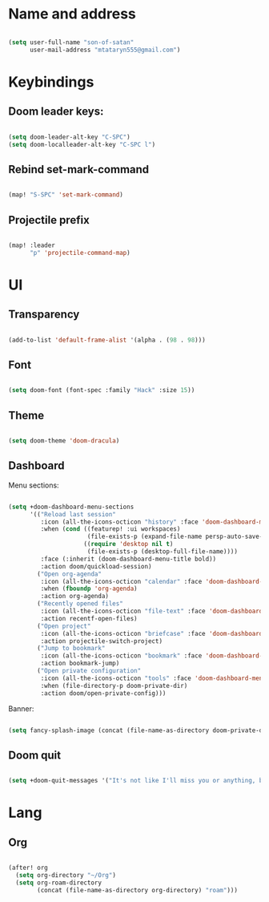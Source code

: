 * Name and address
#+begin_src emacs-lisp

(setq user-full-name "son-of-satan"
      user-mail-address "mtataryn555@gmail.com")

#+end_src

* Keybindings
** Doom leader keys:
#+begin_src emacs-lisp

(setq doom-leader-alt-key "C-SPC")
(setq doom-localleader-alt-key "C-SPC l")

#+end_src

** Rebind set-mark-command
#+begin_src emacs-lisp

(map! "S-SPC" 'set-mark-command)

#+end_src

** Projectile prefix
#+begin_src emacs-lisp

(map! :leader
      "p" 'projectile-command-map)

#+end_src

* UI
** Transparency
#+begin_src emacs-lisp

(add-to-list 'default-frame-alist '(alpha . (98 . 98)))

#+end_src

** Font
#+begin_src emacs-lisp

(setq doom-font (font-spec :family "Hack" :size 15))

#+end_src

** Theme
#+begin_src emacs-lisp

(setq doom-theme 'doom-dracula)

#+end_src

** Dashboard
Menu sections:
#+begin_src emacs-lisp

(setq +doom-dashboard-menu-sections
      '(("Reload last session"
         :icon (all-the-icons-octicon "history" :face 'doom-dashboard-menu-title)
         :when (cond ((featurep! :ui workspaces)
                      (file-exists-p (expand-file-name persp-auto-save-fname persp-save-dir)))
                     ((require 'desktop nil t)
                      (file-exists-p (desktop-full-file-name))))
         :face (:inherit (doom-dashboard-menu-title bold))
         :action doom/quickload-session)
        ("Open org-agenda"
         :icon (all-the-icons-octicon "calendar" :face 'doom-dashboard-menu-title)
         :when (fboundp 'org-agenda)
         :action org-agenda)
        ("Recently opened files"
         :icon (all-the-icons-octicon "file-text" :face 'doom-dashboard-menu-title)
         :action recentf-open-files)
        ("Open project"
         :icon (all-the-icons-octicon "briefcase" :face 'doom-dashboard-menu-title)
         :action projectile-switch-project)
        ("Jump to bookmark"
         :icon (all-the-icons-octicon "bookmark" :face 'doom-dashboard-menu-title)
         :action bookmark-jump)
        ("Open private configuration"
         :icon (all-the-icons-octicon "tools" :face 'doom-dashboard-menu-title)
         :when (file-directory-p doom-private-dir)
         :action doom/open-private-config)))

#+end_src

Banner:
#+begin_src emacs-lisp

(setq fancy-splash-image (concat (file-name-as-directory doom-private-dir) "pictures/kurisu.png"))

#+end_src

** Doom quit
#+begin_src emacs-lisp

(setq +doom-quit-messages '("It's not like I'll miss you or anything, b-baka!"))

#+end_src

* Lang
** Org
#+begin_src emacs-lisp

(after! org
  (setq org-directory "~/Org")
  (setq org-roam-directory
        (concat (file-name-as-directory org-directory) "roam")))

#+end_src
